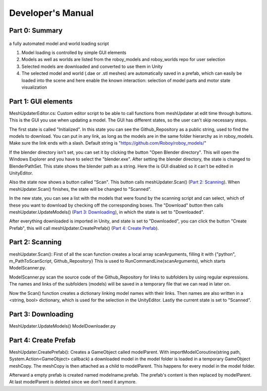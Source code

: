 Developer's Manual
==================


Part 0: Summary
---------------


.. figure:: images/ModelUpdate.*
  :alt: Sequence Diagram


a fully automated model and world loading script

1. Model loading is controlled by simple GUI elements
2. Models as well as worlds are listed from the roboy_models and roboy_worlds repo for user selection
3. Selected models are downloaded and converted to use them in Unity 
4. The selected model and world (.dae or .stl meshes) are automatically saved in a prefab, which can easily be loaded into the scene and here enable the known interaction: selection of model parts and motor state visualization

	
Part 1: GUI elements
--------------------

MeshUpdaterEditor.cs: 
Custom editor script to be able to call functions from meshUpdater at edit time through buttons.
This is the GUI you use when updating a model. The GUI has different states, so the user can't skip necessary steps.

The first state is called "Initialized". 
In this state you can see the Github_Repository as a public string, used to find the models to download. 
You can put in any link, as long as the models are in the same folder hierarchy as in roboy_models.
Make sure the link ends with a slash.
Default string is "https://github.com/Roboy/roboy_models/"


If the blender directory isn't set, you can set it by clicking the button "Open Blender directory".
This will open the Windows Explorer and you have to select the "blender.exe".
After setting the blender directory, the state is changed to BlenderPathSet.
This state shows the blender path as a string. Here the is GUI disabled so it can't be edited in UnityEditor.


Also the state now shows a button called "Scan". This button calls meshUpdater.Scan() (`Part 2: Scanning`_).
When meshUpdater.Scan() finishes, the state will be changed to "Scanned".


In the new state, you can see a list with the models that were found by the scanning script and can select,
which of these you want to download by checking off the corresponding boxes.
The "Download" button then calls meshUpdater.UpdateModels() (`Part 3: Downloading`_), in which the state is set to "Downloaded".


After everything downloaded is imported in Unity, and state is set to "Downloaded", you can click the button "Create Prefab",
this will call meshUpdater.CreatePrefab() (`Part 4: Create Prefab`_).


Part 2: Scanning
----------------

meshUpdater.Scan():
First of all the scan function creates a local array scanArguments, filling it with {"python", m_PathToScanScript, Github_Repository}
This is used to RunCommandLine(scanArguments), which starts ModelScanner.py.


ModelScanner.py scan the source code of the Github_Repository for links to subfolders by using regular expressions.
The names and links of the subfolders (models) will be saved in a temporary file that we can read in later on.


Now the Scan() function creates a dictionary linking model names with their links. 
Then names are also written in a <string, bool> dictionary, which is used for the selection in the UnityEditor.
Lastly the current state is set to "Scanned".


Part 3: Downloading
-------------------

MeshUpdater.UpdateModels()
ModelDownloader.py

Part 4: Create Prefab
---------------------

MeshUpdater.CreatePrefab():
Creates a GameObject called modelParent. 
With importModelCoroutine(string path, System.Action<GameObject> callback) a downloaded model in the model folder is loaded in a temporary GameObject meshCopy.
The meshCopy is then attached as a child to modelParent. This happens for every model in the model folder.
 

Afterward a empty prefab is created named modelname.prefab. The prefab's content is then replaced by modelParent. At last modelParent is deleted since we don't need it anymore. 
